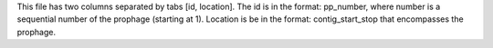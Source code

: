 This file has two columns separated by tabs [id, location].
The id is in the format: pp_number, where number is a sequential number of the prophage (starting at 1).
Location is be in the format: contig_start_stop that encompasses the prophage.
